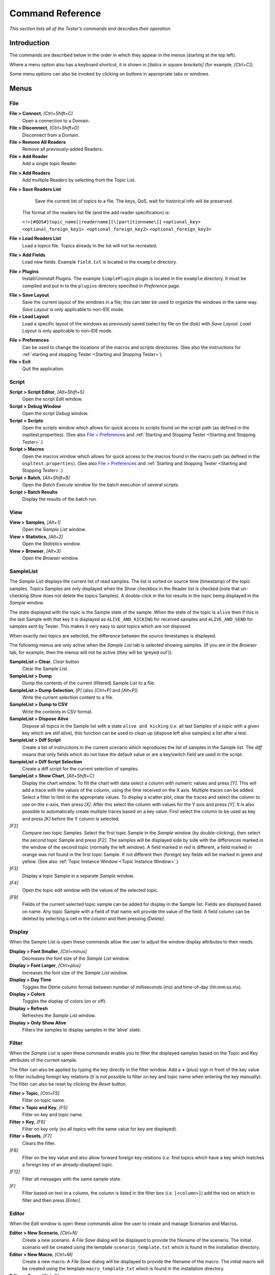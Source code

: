 .. _`Command Reference`:

.. NOTE THAT the tiny blocks of 'raw LaTeX' which follow
   some graphic inserts are 'NOP's -- they don't do anything
   except separate the graphic from the following paragraph.
   Without this, the graphic would be set flush right 
   (the ':align: center' parameter would be overridden by
   the formatting of the following paragraph).
   This only seems to arise when the graphic is followed by
   'complicated' formatting: a definition-type hanging indent.
   If the graphic is followed by plain body text there is
   no problem.
   A better long-term solution is being sought! 

#################
Command Reference
#################

*This section lists all of the Tester’s commands and describes their operation.*


Introduction
************

The commands are described below in the order in which they appear in the menus
(starting at the top left).

Where a menu option also has a keyboard shortcut, it is shown in 
*[italics in square brackets]* (for example, *[Ctrl+C]*).

Some menu options can also be invoked by clicking on buttons in appropriate 
tabs or windows.


Menus
*****

.. _`Tester main menu`:

.. centered:: **Tester main menu**

.. image:: /images/002_commandmenu.*
   :width: 145mm
   :align: center
   :alt: Tester main menu


File
====

**File > Connect**, *[Ctrl+Shift+C]*
   Open a connection to a Domain.

**File > Disconnect**, *[Ctrl+Shift+D]*
   Disconnect from a Domain.

**File > Remove All Readers**
   Remove all previously-added Readers.

**File > Add Reader**
   Add a single topic Reader.


.. _`Add Reader dialog`:

.. centered:: **Add Reader dialog**

.. image:: /images/063_addreader.*
   :width: 50mm
   :align: center
   :alt: Add Reader dialog

.. raw:: latex

   \begin{em}

   \end{em}

**File > Add Readers**
   Add multiple Readers by selecting from the Topic List.

.. _`Add Readers from Topic list`:

.. centered:: **Add Readers from Topic list**

.. image:: /images/064_addfromlist.*
   :width: 60mm
   :align: center
   :alt: Add Readers from Topic list

.. raw:: latex

   \begin{em}

   \end{em}


**File > Save Readers List**
   Save the current list of topics to a file. The keys, QoS, wait 
   for historical info will be preserved.


  The format of the readers list file (and the add reader specification) is:
  
  ``<!>[#QOS#]topic_name[|readername][\[partitionname\]]`` 
  ``<optional_key> <optional_foreign_key1> <optional_foreign_key2>`` 
  ``<optional_foreign_key3>``

**File > Load Readers List**
   Load a topics file. Topics already in the list will not be recreated.

**File > Add Fields**
   Load new fields. Example ``field.txt`` is located in the ``example`` directory.

.. _`Load Extra Fields dialog`:

.. centered:: **Load Extra Fields dialog**

.. image:: /images/065_loadfieldsdialog.*
   :width: 70mm
   :align: center
   :alt: Load Extra Fields dialog

.. raw:: latex

   \begin{em}

   \end{em}


**File > Plugins**
  Install/Uninstall Plugins. The example ``SimplePlugin`` plugin is located 
  in the ``example`` directory. It must be compiled and put in to the 
  ``plugins`` directory specified in *Preference* page.

.. _`Plugins dialog`:

.. centered:: **Plugins dialog**

.. image:: /images/066_pluginsdialog.*
   :width: 70mm
   :align: center
   :alt: Plugins dialog

.. raw:: latex

   \begin{em}

   \end{em}


**File > Save Layout**
  Save the current layout of the windows in a file; this can later 
  be used to organize the windows in the same way. *Save Layout* is only 
  applicable to non-IDE mode.

**File > Load Layout**
  Load a specific layout of the windows as previously saved (select by 
  file on the disk) with *Save Layout*. *Load Layout* is only applicable 
  to non-IDE mode.

.. _`File > Preferences`:

**File > Preferences**
  Can be used to change the locations of the macros and scripts 
  directories. (See also the instructions for
  :ref:`starting and stopping Tester <Starting and Stopping Tester>`).

**File > Exit**
  Quit the application.


Script
======

**Script > Script Editor**, *[Alt+Shift+S]*
  Open the script *Edit* window.

**Script > Debug Window**
  Open the script *Debug* window.

**Script > Scripts**
  Open the scripts window which allows for quick access to scripts 
  found on the script path (as defined in the ospltest.properties). 
  (See also `File > Preferences`_ and  
  :ref:`Starting and Stopping Tester <Starting and Stopping Tester>`.)
  
**Script > Macros**
  Open the macros window which allows for quick access to the macros 
  found in the macro path (as defined in the ``ospltest.properties``). 
  (See also `File > Preferences`_ and  
  :ref:`Starting and Stopping Tester <Starting and Stopping Tester>`.)
  
**Script > Batch**, *[Alt+Shift+B]*
  Open the *Batch Execute* window for the batch execution of several scripts.

**Script > Batch Results**
  Display the results of the batch run.


View
====

**View > Samples**, *[Alt+1]*
  Open the *Sample List* window.

**View > Statistics**, *[Alt+2]*
  Open the *Statistics* window.

**View > Browser**, *[Alt+3]*
  Open the *Browser* window.


SampleList
==========

The *Sample List* displays the current list of read samples. The list 
is sorted on source time (timestamp) of the topic samples. Topics Samples 
are only displayed when the *Show* checkbox in the Reader list is checked 
(note that un-checking *Show* does not delete the topics Samples). 
A double-click in the list results in the topic being displayed in the 
*Sample* window.

The state displayed with the topic is the Sample state of the sample. 
When the state of the topic is ``alive`` then if this is the last Sample 
with that key it is displayed as ``ALIVE_AND_KICKING`` for received samples 
and ``ALIVE_AND_SEND`` for samples sent by Tester. This makes it very easy 
to spot topics which are not disposed.

When exactly *two* topics are selected, the difference between the source 
timestamps is displayed.

The following menus are only active when the *Sample List* tab is selected 
showing samples. (If you are in the *Browser* tab, for example, then the 
menus will not be active (they will be ‘greyed out’)).

**SampleList > Clear**, *Clear* button
  Clear the Sample List.

**SampleList > Dump**
  Dump the contents of the current (filtered) Sample List to a file.

**SampleList > Dump Selection**, *[P]*  (also *[Ctrl+P]* and *[Alt+P]*)
  Write the current selection content to a file.

**SampleList > Dump to CSV**
  Write the contents in CSV format.

**SampleList > Dispose Alive**
  Dispose all topics in the Sample list with a state ``alive and kicking`` 
  (*i.e.* all last Samples of a topic with a given key which are still alive), 
  this function can be used to clean up (dispose left alive samples) a list 
  after a test.

**SampleList > Diff Script**
  Create a list of instructions in the current scenario which reproduces 
  the list of samples in the Sample list. The *diff* means that only fields 
  which do not have the default value or are a key/switch field are used 
  in the script.

**SampleList > Diff Script Selection**
  Create a diff script for the current selection of samples.

**SampleList > Show Chart**, *[Alt+Shift+C]*
  Display the chart window. To fill the chart with data select a column with 
  numeric values and press *[Y]*. This will add a trace with the values of the 
  column, using the time received on the X axis. Multiple traces can be added. 
  Select a filter to limit to the appropriate values. To display a scatter 
  plot, clear the traces and select the column to use on the x-axis, then 
  press *[X]*. After this select the column with values for the Y axis and 
  press *[Y]*. It is also possible to automatically create multiple traces 
  based on a key value. First select the column to be used as key and press 
  *[K]* before the Y column is selected.

*[F2]* 
  Compare two topic Samples. Select the first topic Sample in the *Sample*
  window (by double-clicking), then select the second topic Sample and 
  press *[F2]*. The samples will be displayed side by side with the 
  differences marked in the window of the second topic (normally the left 
  window). A field marked in red is different, a field marked in orange 
  was not found in the first topic Sample. If not different then (foreign) 
  key fields will be marked in green and yellow. (See also  
  :ref:`Topic Instance Window <Topic Instance Window>`.)

*[F3]* 
  Display a topic Sample in a separate *Sample* window.

*[F4]* 
  Open the topic edit window with the values of the selected topic.

*[F9]* 
  Fields of the current selected topic sample can be added for display 
  in the Sample list. Fields are displayed based on name. Any topic Sample 
  with a field of that name will provide the value of the field. A field 
  column can be deleted by selecting a cell in the column and then 
  pressing *[Delete]*.


Display
=======

When the Sample List is open these commands allow the user to adjust the 
window display attributes to their needs.

**Display > Font Smaller**, *[Ctrl+minus]*
  Decreases the font size of the *Sample List* window.

**Display > Font Larger**, *[Ctrl+plus]*
  Increases the font size of the *Sample List* window.

**Display > Day Time**
  Toggles the Dtime column format between number of milliseconds (ms) 
  and time-of-day (hh:mm:ss.ms).

**Display > Colors**
  Toggles the display of colors (on or off).

**Display > Refresh**
  Refreshes the *Sample List* window.

**Display > Only Show Alive**
  Filters the samples to display samples in the ‘alive’ state.


Filter
======

When the *Sample List* is open these commands enable you to filter 
the displayed samples based on the Topic and Key attributes of the 
current sample.

The filter can also be applied by typing the key directly in the 
filter window. Add a **+** (plus) sign in front of the key value to 
filter including foreign key relations (it is not possible to filter 
on key and topic name when entering the key manually). The filter 
can also be reset by clicking the *Reset* button.

**Filter > Topic**, *[Ctrl+F5]* 
  Filter on topic name.

**Filter > Topic and Key**, *[F5]* 
  Filter on key and topic name.

**Filter > Key**, *[F6]*
  Filter on key only (so all topics with the same value for key 
  are displayed).

**Filter > Resets**, *[F7]*
  Clears the filter.

*[F8]* 
  Filter on the key value and also allow forward foreign key relations 
  (*i.e.* find topics which have a key which matches a foreign key of 
  an already-displayed topic.

*[F12]* 
  Filter all messages with the same sample state.

*[F]* 
  Filter based on text in a column, the column is listed in the filter 
  box (*i.e.* ``[<column>]``) add the text on which to filter and then 
  press *[Enter]*.


Editor
======

When the *Edit* window is open these commands allow the user to create 
and manage Scenarios and Macros.

**Editor > New Scenario**, *[Ctrl+N]*
  Create a new scenario. A *File Save* dialog will be displayed to provide 
  the filename of the scenario. The initial scenario will be created using 
  the template ``scenario_template.txt`` which is found in the installation 
  directory.

**Editor > New Macro**, *[Ctrl+M]*
  Create a new macro. A *File Save* dialog will be displayed to provide the 
  filename of the macro. The initial macro will be created using the template 
  ``macro_template.txt`` which is found in the installation directory.

**Editor > Open**, *[Ctrl+O]*
  Opens the *File Open* dialog, the selected Script or Macro file will be 
  loaded in the editor.

**Editor > Save**, *[Ctrl+S]*
  Save the current script to disk (to the same file as it was loaded/created).

**Editor > Save As**, *[Ctrl+Shift+S]*
  Opens the *Save* dialog for entering a filename to which the current script 
  will be saved.

**Editor > Complete**, *[Ctrl+Shift+C]*, *[Ctrl+T]*
  Completes the Scenario by inserting ``"start scenario"`` and ``"end scenario"`` 
  text at the beginning and end of the current file.


Edit
====

When the *Edit* window is open these commands provide basic text editing 
capabilities.

**Edit > Cut**, **Edit > Copy**, **Edit > Paste**, **Edit > Find/Replace** 
  Traditional text editing commands. The standard key combinations 
  (such as *[Ctrl+X]* and *[Ctrl+C]*) are also recognized.

**Edit > Format**, *[Ctrl+Shift+F]*, *[Ctrl+I]*
  Automatically formats the text in the current edit window. Formatting 
  removes extra blank lines and normalizes the indentation.


Keyboard-only commands
----------------------

Some functions are not accessible from the menu bar; these are mostly common 
editing commands that are invoked with standard (‘traditional’) key combinations 
(‘shortcuts’).

*[Crl+A]*
  Select all text in the current field or editor window.

*[Ctrl+E]*
  Execute the current scenario.

*[Ctrl+Space]*
  Complete the scenario at the current location. If the cursor is on an 
  empty line, the list of possible commands is shown; on a complete command, 
  the appropriate editor for that command is opened (if available).

*[Ctrl+Z]*
  Undo the last command.


Macro Recorder
--------------

The Tester has a simple macro recorder, intended for ad hoc use, controlled by 
keyboard commands only. It can record and store a single un-named macro which  
is only retained for the current session (until the Tester is closed).

*[Ctrl+Shift+R]*
  Start recording a new macro. Any previously-recorded macro is deleted.

*[Ctrl+Shift+S]*
  Stop recording.

*[Ctrl+Shift+M]*
  Play the recorded macro.


Lists
*****

Services
========

Displays a list of the Services running on this node. A display-only window.

Scripts
=======

Displays a list of the installed Scripts (``.sd`` files) and Batch Scripts 
(``.bd`` files).

**Refresh**
  Refreshes the list.

**<select> a Script**
  Displays the Script in the *Edit* window

Macros
======

Displays a list of the installed Macros (``.md`` files).

**Refresh**
  Refreshes the list.

**Scen**
  Checking this option displays Scripts as well as Macros.

**<select> a Macro**
  Displays the Macro in the *Edit* window

Readers
=======

For each reader the count of received samples is displayed as well as the 
QoS and partition. A check box is provided for changing the *read* state 
or the *show* state. When *Read* is unchecked the reader stops reading 
samples. When *Show* is unchecked the topic samples of that topic will 
not be displayed in the sample list.

**Select all**
  Checks the *show* state for all topic samples.

**Deselect all**
  Unchecks the *show* state for all topic samples.

**<select> a Topic Instance**
  Enables you to check/uncheck the *Read* and *Show* state.

**<right-click> Delete Reader**, *[Delete]*
  Deletes the selected reader.

**<right-click> Recreate Reader**, *[Ctrl+R]* 
  Recreates the selected reader and as such re-reads any persistent/transient 
  data available.

**<right-click> Show First Sample**, *[F3]*, or double-click on the reader
  Shows the first sample for the selected reader.

**<right-click> Edit Sample**, *[F4]*
  Opens an *Edit Sample* window for the selected topic.

*[F9]* 
  Opens the field selection window for the display of fields of the 
  selected topic.

Edit Sample Window
------------------

The *Edit Sample* window is used for editing field values of a topic and 
then writing the sample or dispose the instance. It is also used to insert 
the topic values as a ‘send’ or ‘check’ entry in the current script (at 
the cursor position in the script window).

The *Edit Sample* window can be filled with a topic from both the *Topics* 
window and the *Sample List* window with the *[F4]* key. If the topic write 
window is filled with a topic from the topics list window then the values 
are all empty (except for union discriminators, which get a default value). 
If the window is filled from the sample list window then the fields get the 
values of the selected topic sample in the sample list. The key fields are 
marked in green and the foreign keys are marked in yellow.

Fields can be edited by selecting the edit field (right-most column). 
If the field is of an enumerated type then a combo box is displayed which 
provides all possible values. The topmost value is empty for reset to the 
default value (not set).

The keyboard can be used to navigate the edit fields. The cursor *[Up]* and 
*[Down]* (arrow) keys move between fields; any other key starts editing 
the value in the current field.

.. _`Edit sample window`:

.. centered:: **Edit sample window**

.. image:: /images/067_editsample.*
   :width: 80mm
   :align: center
   :alt: Edit sample window


(There is a second form of this window, used when opened from the script with 
*[Ctrl+Space]*, *[Ctrl+Left-click]*, or as part of completion. It only has 
two buttons: *OK* and *Cancel*. Pressing *[Ctrl+Enter]* or *[Ctrl+Return]*
is the same as clicking *OK*.)

**write**
  Write the sample.

**writeDispose**
  Write the sample and Dispose the instance.

**dispose**
  Dispose the instance.

**script** 
  Instead of writing the sample this creates the script commands to write the 
  sample. These commands are inserted into the scenario currently being edited 
  and the user will be taken to this text.

**check** 
  Similar to *script* but creates the script command to check the sample values.

*[F4]* 
  Copy the current selected field from the topic in the instance window.

*[F5]* 
  Copy all fields based on an equal name from the topic in the instance window.

*[F6]* 
  Fill all fields with ``.sec`` in the name with the current time seconds and 
  fields with ``.nanosec`` in the name with the current time in nanoseconds.

*[Ctrl+T]* 
  Fills a field of type ``int`` with the seconds part of the current time.

*[Ctrl+U]* 
  Fills a field of type ``long`` with a unique key.

*[Ctrl+V]*
  Paste a value.

*[Alt+Down]* 
  Opens the *enum* editor.

*[Enter]*, *[Return]* 
  Commits the current edited value.

*[Esc]* 
  Discards the current edited value.

Once the desired values have been entered the topic can be written by clicking 
the *Write* button, disposed by clicking the *Dispose* button, or write disposed 
by clicking the *WriteDispose* button.


Topics
======

The topics list displays the list of topics as known in the system.

**<select> a Topic**
  Selects a Topic.

**<right-click> Create Reader**
  Create a Reader for the selected Topic.

**<right-click> Create Default Reader**
  Makes the selected Reader the default reader to be displayed in the 
  *Samples List*.

*[F2]* 
  The key list definition window will open which allows to change the 
  (foreign) keys. The syntax is the same as in the add topic window or 
  topic file. To support the selection of the keys the primary fields 
  of the topic are displayed and will be inserted at the cursor position 
  in the edit field when clicked.


Groups
======

The Groups list displays the list of groups created Tester and currently active.
The Groups tab is only visible in the main window when at least one Group has been
created in the current Tester session.


**<select> a Group**
  Selects a Group.

**<right-click> Delete Group**, *[Delete]*
  Delete the selected Group.

**<right-click> Publish Coherent Sets**, *[F4]*
  Create a Coherent publisher window from which coherent sets of data can be
  created and written.


Windows
*******

Sample List Window
==================

The *Sample List* window is used to display samples. By default the delta time, 
topic name, state, key, and source are displayed. Additional columns can be 
added and filters defined.

.. _`Sample List window`:

.. centered:: **Sample List window**

.. image:: /images/068_samplelist.*
   :width: 145mm
   :align: center
   :alt: Sample List window

.. raw:: latex

   \begin{em}

   \end{em}


**Clear**
  Clears the list.

**Filter <value>**
  The current filter value.

**Reset**
  Resets the filter value.

**Pack**
  Adjusts the displayed column widths.

**<select> a Sample**
  Selects a sample to use with *<right-click>* commands. *[Ctrl+Left-click]*
  selects another sample. If exactly *two* samples are selected, the difference 
  in source time will be displayed in the top bar of the *Sample List* window.

**<right-click>Select Extra Fields**, *[F9]*
  Opens a dialog box allowing selection of extra fields to display.

**<right-click> Display Sample**, **<double-click>**
  Displays sample details.

**<right-click> Display Sample New Window**, *[F3]*
  Displays sample details in new window.

**<right-click> Compare Sample**, *[F2]*
  Compares two samples with each other and shows differences in red color.

**<right-click> Edit Sample**, *[F4]*
  Allows Tester to edit the selected sample values.

**<right-click> Filter on topic**, *[Ctrl+F5]*
  Filters on the selected topic value.

**<right-click> Filter on topic and key**, *[F5]*
  Filters on both the selected topic and key values.

**<right-click> Filter on State**, *[F12]*
  Filters on the State of the selected sample.

**<right-click> Filter of Key**, *[F6]*
  Filters on the Key value of the selected sample.

**<right-click> Filter on Column Text**, *[F]*
  Sets the filter to be the value of the current column.

**<right-click> Filter Reset**, *[F7]*
  Resets the filter value.

**<right-click> Delete extra column**, *[Del]*
  Removes the selected extra column from the list.

**<right-click> Add Column as Key to Chart**, *[K]*
  Assigns the selected column as the key field for the chart.

**<right-click> Add Column as X to Chart**, *[X]*
  Assigns the selected column as the x-axis for the chart.

**<right-click> Add Column as Y to Chart**, *[Y]*
  Assigns the selected column as the y-axis for the chart.

*[Ctrl+F]* 
  Finds the next sample containing the search text in any column.


Statistics Window
=================

The *Statistics* window provides statistics for the topics in use, 
such as write count, number of alive topics, *etc.*. The following 
values are displayed for each topic: 

**Count**
   The number of samples currently in the OpenSplice database

**Arrived**
   The number of arrived samples

**Takes**
   The number of takes by the reader

**Reads**
   The number of reads by the reader

**Alive**
   The number of alive topics (instances not disposed)

**Writes**
   The number of written samples


The left table shows either the participants, the topics, or the statistics 
of the currently-selected reader/writer as indicated by the selected tab.

When the list of participants is shown, a participant can be selected. The second 
table shows the list of readers with their statistics, the third table show the 
list of writers with their statistics.

When the list of topics is shown, a topic can be selected. The second table shows 
the list of participants reading the topics with their statistics, the third 
table shows the list of participants writing the topic with their statistics.

If a value of ``-1`` or ``-2`` is shown then an error occurred during the 
retrieval of the statistics for the reader/writer.

By selecting a row in the reader or writer list all statistics for that reader 
or writer will be shown in *Stats* tab of the left window.

**Refresh**
  Will refresh the content.

**Add readers**
  Will add the topics in the reader list to the list of monitored topics.

**Add writers**
  Will add the topics in the writer list to the list of monitored topics.

*[CTRL+F]*
  Finds the next reader/writer containing the search text in any column.


Browser Window
==============

The *Browser* window enables you to view the Readers and Writers in the system. 
You may browse by Node, Participant, or Topic. 

.. _`Browser window`:

.. centered:: **Browser window**

.. image:: /images/069_browser.*
   :width: 145mm
   :align: center
   :alt: Browser window

.. raw:: latex

   \begin{em}

   \end{em}


**Refresh**
  Will refresh the browser content. 

**Add readers** 
  Will create a Tester reader from the list of readers for the selected 
  read-topic.  The QoS of the discovered reader will be used to ensure that 
  data read by that reader will be captured in the timeline.

**Add writers** 
  Will create a Tester reader from the list of writers for the selected 
  written-topic. The QoS of the discovered writer will be used to ensure 
  that data written by that writer will be captured in the timeline.

**Show disposed participants** 
  Used to toggle the display of disposed participants.

*[CTRL+F]*
  Finds the next reader/writer containing the search text in any column.


Edit Window
===========

The *Edit* window is used to create and modify Scripts and Macros. 
Please refer to Chapter 5, Scripting, on page 73, for more details.

.. _`Edit window`:

.. centered:: **Edit window**

.. image:: /images/070_edit.*
   :width: 145mm
   :align: center
   :alt: Edit window


Traditional text editing commands and standard key combinations (such as 
*[Ctrl+X]* and *[Ctrl+C]*) are recognized. Menu commands and keyboard 
shortcuts for editing scripts and macros are described in 
sections 4.2.7, Editor, 4.2.8, Edit, 4.3.2, Scripts, and 4.3.3, Macros.

When editing macros, instruction-specific editing dialogs may open; for example, 
the ``send``, ``check`` and ``execute`` macro instructions have their own 
editing dialogs which help to make your entries conform to their syntax.

.. _`Editor for execute instruction`:

.. centered:: **Editor for execute instruction**

.. image:: /images/071_ExecEditor.*
   :width: 70mm
   :align: center
   :alt: Editor for execute instruction

.. raw:: latex

   \begin{em}

   \end{em}


**Compile**
  Compile the current content. 

**Execute** 
  Run the current script or macro without clearing the sample list.

**Clear and Execute** 
  Clears the sample list and then runs the current script/macro and 
  returns the user to the *Sample List* window.

**<drop down>** 
  Allows for quick selection of recently-edited scripts/macros.


Debug Window
============

The *Debug* window is used for tracing/debugging Script compilation and execution. 
For each step, the day/time, type of message, and message text is displayed along 
with the location (line number) in the scenario.

.. _`Debug window`:

.. centered:: **Debug window**

.. image:: /images/072_DebugWindow.*
   :width: 145mm
   :align: center
   :alt: Debug window

Control execution of the scenario with the buttons at the top left of the window:


 |play4|  **Start** (Play)
      Start or resume execution


 |pause4|  **Pause**
      Pause execution


 |stop4|  **Stop**
      Stop (halt) execution



*[CTRL+F]*
  Finds the next message containing the search text in any column.





.. |close| image:: ./images/138_icon_close.*
            :height: 3mm
.. |play| image:: ./images/134_icon_play.*
            :height: 3mm
.. |pause| image:: ./images/135_icon_pause.*
            :height: 3mm
.. |stop| image:: ./images/136_icon_stop.*
            :height: 3mm

.. |close4| image:: ./images/Tester_icon_close.*
            :height: 4mm
.. |play4| image:: ./images/Tester_icon_play.*
            :height: 4mm
.. |pause4| image:: ./images/Tester_icon_pause.*
            :height: 4mm
.. |stop4| image:: ./images/Tester_icon_stop.*
            :height: 4mm

.. |caution| image:: ./images/icon-caution.*
            :height: 6mm
.. |info|   image:: ./images/icon-info.*
            :height: 6mm
.. |windows| image:: ./images/icon-windows.*
            :height: 6mm
.. |unix| image:: ./images/icon-unix.*
            :height: 6mm
.. |linux| image:: ./images/icon-linux.*
            :height: 6mm
.. |c| image:: ./images/icon-c.*
            :height: 6mm
.. |cpp| image:: ./images/icon-cpp.*
            :height: 6mm
.. |csharp| image:: ./images/icon-csharp.*
            :height: 6mm
.. |java| image:: ./images/icon-java.*
            :height: 6mm

         